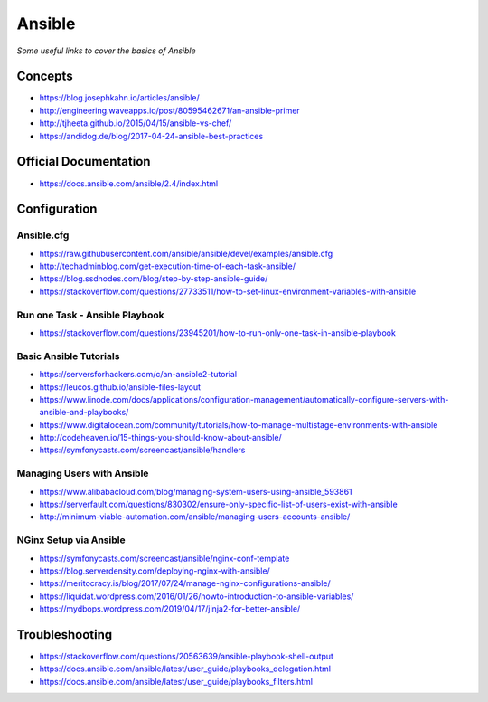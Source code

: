 **********
Ansible
**********

*Some useful links to cover the basics of Ansible*

#########
Concepts
#########
- https://blog.josephkahn.io/articles/ansible/

- http://engineering.waveapps.io/post/80595462671/an-ansible-primer

- http://tjheeta.github.io/2015/04/15/ansible-vs-chef/

- https://andidog.de/blog/2017-04-24-ansible-best-practices


##########################
Official Documentation
##########################
- https://docs.ansible.com/ansible/2.4/index.html


##################
Configuration
##################

Ansible.cfg
############
- https://raw.githubusercontent.com/ansible/ansible/devel/examples/ansible.cfg

- http://techadminblog.com/get-execution-time-of-each-task-ansible/

- https://blog.ssdnodes.com/blog/step-by-step-ansible-guide/

- https://stackoverflow.com/questions/27733511/how-to-set-linux-environment-variables-with-ansible

Run one Task - Ansible Playbook
################################
- https://stackoverflow.com/questions/23945201/how-to-run-only-one-task-in-ansible-playbook

.. image::  ../source/images/ansible-run-one-task-playbook.png
    :width: 759px
    :align: center
    :height: 852px


Basic Ansible Tutorials
################################
- https://serversforhackers.com/c/an-ansible2-tutorial

- https://leucos.github.io/ansible-files-layout

- https://www.linode.com/docs/applications/configuration-management/automatically-configure-servers-with-ansible-and-playbooks/

- https://www.digitalocean.com/community/tutorials/how-to-manage-multistage-environments-with-ansible

- http://codeheaven.io/15-things-you-should-know-about-ansible/

- https://symfonycasts.com/screencast/ansible/handlers


Managing Users with Ansible
################################
- https://www.alibabacloud.com/blog/managing-system-users-using-ansible_593861

- https://serverfault.com/questions/830302/ensure-only-specific-list-of-users-exist-with-ansible

- http://minimum-viable-automation.com/ansible/managing-users-accounts-ansible/


NGinx Setup via Ansible
################################
- https://symfonycasts.com/screencast/ansible/nginx-conf-template

- https://blog.serverdensity.com/deploying-nginx-with-ansible/

- https://meritocracy.is/blog/2017/07/24/manage-nginx-configurations-ansible/

- https://liquidat.wordpress.com/2016/01/26/howto-introduction-to-ansible-variables/

- https://mydbops.wordpress.com/2019/04/17/jinja2-for-better-ansible/


##################
Troubleshooting
##################
- https://stackoverflow.com/questions/20563639/ansible-playbook-shell-output

- https://docs.ansible.com/ansible/latest/user_guide/playbooks_delegation.html

- https://docs.ansible.com/ansible/latest/user_guide/playbooks_filters.html